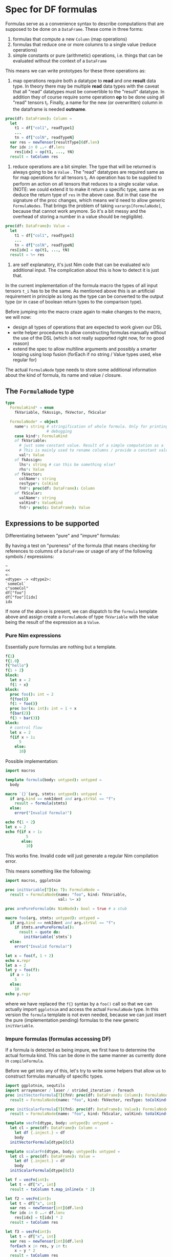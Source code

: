 * Spec for DF formulas

Formulas serve as a convenience syntax to describe computations that
are supposed to be done on a =DataFrame=. These come in three forms:
1. formulas that compute a new =Column= (map operations)
2. formulas that reduce one or more columns to a single value (reduce
   operations)
3. simple constants or pure (arithmetic) operations, i.e. things that
   can be evaluated without the context of a =DataFrame=

This means we can write prototypes for these three operations as:

1. map operations require both a datatype to *read* and one *result*
   data type. In theory there may be multiple *read* data types with
   the caveat that all "read" datatypes must be convertible to the
   "result" datatype. 
   In addition they of course require some operationn *op* to be done
   using all "read" tensors t_i. 
   Finally, a name for the new (or overwritten) column in the
   dataframe is needed *outname*.
#+begin_src nim
proc(df: DataFrame): Column = 
  let
    t1 = df["col1", readType1]
    ...
    tn = df["colN", readTypeN] 
  var res = newTensor[resultType](df.len)
  for idx in 0 ..< df.len:
    res[idx] = op(t1, ..., tN)
  result = toColumn res
#+end_src
2. reduce operations are a bit simpler. The type that will be returned
   is always going to be a =Value= .
   The "read" datatypes are required same as for map operations for
   all tensors t_i. An operation has to be supplied to perform an
   action on all tensors that reduces to a single scalar value.
   (NOTE: we could extend it to make it return a specific type, same
   as we deduce the return type of =res= in the above case. But in
   that case the signature of the proc changes, which means we'd need
   to allow generic =FormulaNodes=. That brings the problem of taking
   =varargs[FormulaNode]=, because that cannot work anymore. So it's a
   bit messy and the overhead of storing a number in a value should be
   negligible).
#+begin_src nim
proc(df: DataFrame): Value = 
  let
    t1 = df["col1", readType1]
    ...
    tn = df["colN", readTypeN] 
  res[idx] = op(t1, ..., tN)
  result = %~ res
#+end_src

3. are self explanatory, it's just Nim code that can be evaluated w/o
   additional input. The complication about this is how to detect it is
   just that. 

In the current implementation of the formula macro the types of all
input tensors =t_i= has to be the same. As mentioned above this is an
artificial requirement in principle as long as the type can be
converted to the output type (or in case of boolean return types to
the comparison type).

Before jumping into the macro craze again to make changes to the
macro, we will now:
- design all types of operations that are expected to work given our
  DSL
- write helper procedures to allow constructing formulas manually
  without the use of the DSL (which is not really supported right now,
  for no good reason)
- extend the spec to allow multiline arguments and possibly a smarter
  looping using loop fusion (forEach if no string / Value types used,
  else regular for)

The actual =FormulaNode= type needs to store some additional
information about the kind of formula, its name and value / closure.

** The =FormulaNode= type

#+begin_src nim
type
  FormulaKind* = enum
    fkVariable, fkAssign, fkVector, fkScalar

  FormulaNode* = object
    name*: string # stringification of whole formula. Only for printing and
                  # debugging
    case kind*: FormulaKind
    of fkVariable:
      # just some constant value. Result of a simple computation as a `Value`
      # This is mainly used to rename columns / provide a constant value
      val*: Value
    of fkAssign:
      lhs*: string # can this be something else?
      rhs*: Value
    of fkVector:
      colName*: string
      resType*: ColKind
      fnV*: proc(df: DataFrame): Column
    of fkScalar:
      valName*: string
      valKind*: ValueKind
      fnS*: proc(c: DataFrame): Value
#+end_src

** Expressions to be supported

Differentiating between "pure" and "impure" formulas:

By having a test on "pureness" of the formula (that means checking for
references to columns of a =DataFrame= or usage of any of the
following symbols / expressions:
#+begin_src 
~
<<
<-
<dtype> -> <dtype2>:
`someCol`
c"someCol"
df["foo"]
df["foo"][idx]
idx
#+end_src

If none of the above is present, we can dispatch to the =formula=
template above and assign create a =FormulaNode= of type =fkVariable=
with the value being the result of the expression as a =Value=.

*** Pure Nim expressions

Essentially pure formulas are nothing but a template.
#+begin_src nim
f{1}
f{1.0}
f{"hello"}
f{1 + 2}
block:
  let x = 2
  f{1 + x}
block:
  proc foo(): int = 2
  f{foo()}
  f{1 + foo()}
  proc bar(x: int): int = 1 + x
  f{bar(2)}
  f{3 + bar(3)}
block:
  # control flow
  let x = 2
  f{if x > 1: 
      5
    else:
      10}
#+end_src

Possible implementation:
#+begin_src nim
import macros

template formula(body: untyped): untyped =
  body

macro `{}`(arg, stmts: untyped): untyped = 
  if arg.kind == nnkIdent and arg.strVal == "f":
    result = formula(stmts)
  else:
    error("Invalid formula!")

echo f{1 + 2}
let x = 2
echo f{if x > 1: 
         5
       else:
         10}
#+end_src

#+RESULTS:
| 3 |
| 5 |

This works fine. Invalid code will just generate a regular Nim
compilation error.

This means something like the following:
#+begin_src nim
import macros, ggplotnim

proc initVariable[T](x: T): FormulaNode =
  result = FormulaNode(name: "foo", kind: fkVariable, 
                       val: %~ x)

proc arePureFormula(n: NimNode): bool = true # a stub

macro foo(arg, stmts: untyped): untyped = 
  if arg.kind == nnkIdent and arg.strVal == "f":
    if stmts.arePureFormula():
      result = quote do:
        initVariable(`stmts`)
  else:
    error("Invalid formula!")

let x = foo(f, 1 + 2)
echo x.repr
let a = 2
let y = foo(f):
  if a > 1:
    5
  else:
    10
echo y.repr

#+end_src

#+RESULTS:
| [name         | = | foo      |   |     |
| fkVariableval | = | [VIntnum | = | 3]] |
| [name         | = | foo      |   |     |
| fkVariableval | = | [VIntnum | = | 5]] |

where we have replaced the =f{}= syntax by a =foo()= call so that we
can actually import =ggplotnim= and access the actual =FormulaNode=
type. In this version the =formula= template is not even needed,
because we can just insert the pure (implementation pending) formulas
to the new generic =initVariable=.

*** Impure formulas (formulas accessing DF)

If a formula is detected as being impure, we first have to determine
the actual formula kind. This can be done in the same manner as
currently done in =compileFormula=.

Before we get into any of this, let's try to write some helpers that
allow us to construct formulas manually of specific types.

#+begin_src nim :results value drawer
import ggplotnim, sequtils
import arraymancer / laser / strided_iteration / foreach
proc initVectorFormula[T](fnV: proc(df: DataFrame): Column): FormulaNode =
  result = FormulaNode(name: "foo", kind: fkVector, resType: toColKind(T), fnV: fnV)

proc initScalarFormula[T](fnS: proc(df: DataFrame): Value): FormulaNode =
  result = FormulaNode(name: "foo", kind: fkScalar, valKind: toValKind(T), fnS: fnS)

template vecFn(dtype, body: untyped): untyped =
  let cl = proc(df: DataFrame): Column = 
    let df {.inject.} = df
    body
  initVectorFormula[dtype](cl)

template scalarFn(dtype, body: untyped): untyped =
  let cl = proc(df: DataFrame): Value =
    let df {.inject.} = df
    body
  initScalarFormula[dtype](cl)

let f = vecFn(int):
  let t = df["x", int]
  result = toColumn t.map_inline(x * 2)

let f2 = vecFn(int):
  let t = df["x", int]
  var res = newTensor[int](df.len)
  for idx in 0 ..< df.len:
    res[idx] = t[idx] * 2
  result = toColumn res

let f3 = vecFn(int):
  let t = df["x", int]
  var res = newTensor[int](df.len)
  forEach x in res, y in t:
    x = y * 2
  result = toColumn res

let fs = scalarFn(int):
  let t = df["x", int]
  var res: int
  forEach x in t:
    res += x
  result = %~ res

echo f.repr

let df = seqsToDf({"x" : toSeq(0 .. 10)})
echo f.evaluate(df)
echo f2.evaluate(df)
echo f3.evaluate(df)
echo fs.reduce(df)
#+end_src

#+RESULTS:
:results:
[name = 0x7f520ac27060"foo",
fkVectorcolName = "",
resType = colInt,
fnV = [Field0 = 0x5604099338bb,
Field1 = nil]]
Column of type: int with length: 11
  contained Tensor: Tensor[system.int] of shape [11]" on backend "Cpu"
	0	2	4	6	8	10	12	14	16	18	20
Column of type: int with length: 11
  contained Tensor: Tensor[system.int] of shape [11]" on backend "Cpu"
	0	2	4	6	8	10	12	14	16	18	20
Column of type: int with length: 11
  contained Tensor: Tensor[system.int] of shape [11]" on backend "Cpu"
	0	2	4	6	8	10	12	14	16	18	20
55
:end:


In summary the closure implementation of a vector formula consits of 3
parts:
- the preface:
  #+begin_src nim
  let
    t1 = df["t1", dtype1]
    ...
    tn = df["tn", dtypen]
  var res = newTensor[resType](df.len
  #+end_src
- the loop:
  #+begin_src nim
  for / forEach / map_inline / ...:
    # some code using `res`
  #+end_src
- the result:
  #+begin_src nim
  result = toColumn res
  #+end_src

Complications are thus:
- how do we determine the datatypes of the input tensors?
- how do we determine the datatype of the result?
and for the =vecFn= template:
- how do we determine the column type so that =vecFn= could be
  independent to create a =FormulaNode=?


The implementation of reducing formulas is essentially the same,
with the following changes to each of the 3 stages:
- preface:
  #+begin_src nim
  var res: resType
  #+end_src
- the loop:
  #+begin_src nim
  # some code modifying `res`
  #+end_src
- the result:
  #+begin_src nim
  result = %~ res
  #+end_src
and in many cases the whole body can be reduced to a single line, if
the reducing operation simply calls a procedure (e.g. =mean=).

#+begin_src nim
import macros

f{
  preface:
    t in df["foo", int] # t refers to each element of `foo` in the loop
    u in df["bar", float]
    v = df["baz", int] # v refers to the ``Tensor`` `baz`
  dtype: float
  name: "fooBar"
  loop:
    t.float * u + v[idx].float
}

f{
  preface:
    t in df["foo", int] # t refers to each element of `foo` in the loop
    u in df["bar", float]
    v = df["baz", int] # v refers to the ``Tensor`` `baz`
    r in result
  dtype: bool
  name: "filterme"
  loop:
    r = t.float > u and v[idx] < 2.2
}

f{
  preface:
    t in df["foo", float] # t refers to each element of `foo` in the loop
  dtype: bool
  name: "noNan"
  loop:
    not classify(t) == fcNan
}
# then
"noNan" ~ not classify(t) == fcNan
# is just a short form of 
name: "noNan"
loop:
  not classify(t) == fcNan
#+end_src

Have a data type to store this information at CT:
#+begin_src nim
type
  ## either: `t in df["foo", int]`
  ## or: `t = df["foo", int]`
  Assign = object
    element: NimNode # e.g. `t`
    tensor: NimNode # either `t` or `t_T` if `elmenent` used
    col: NimNode # name of the column
    colType: NimNode # e.g. `float`
  Preface = object
    args: seq[Assign]
  FormulaCT = object
    preface: Preface
    resType: NimNode # e.g. `ident"float"`
    name: string # name of the formula body as lisp
    loop: NimNode # loop needs to be patched to remove accented quotes etc
#+end_src
And a function to convert =FormulaCT= into a vector / scalar closure procedure.

Accented quotes / call string literals are converted into =Assign=:
#+begin_src nim
`foo` -> Assign(
  element: fooEl, # gensym
  tensor: fooT, # gensym
  col: foo,
  colType, # heuristics or type hint
)
# same with `c"foo"`
#+end_src

*** Operations to be supported

#+begin_src nim
f{`x`}
f{`x` + `y`}
f{"foo" ~ `x` + `y`}
f{"foo" << `x` + `y`}
f{"foo" ~ `x` + fn(`y`)}
f{"foo" ~ fn(`x`)}
let bar = "hello"
f{"foo" ~ fn(`x`, bar)}
# for filtering
f{not classify(`x`) == fcNaN}
f{not isNull(`x`)}
f{isBool(`x`)}
f{`x` > 5}
f{df["x"][idx] > 5 and `y` < 4}
f{"newCol" ~ if `x` < 3:
               foo(`x`)
             else:
               bar(`x)}
#+end_src
and many more...

*** Automatic type determination

One of the major issues in the current implementation is our hacky
pass from untyped to typed macros. In principle this is not an issue,
but the problem is that we cannot pass multiple procedures to a typed
macro, due to the following Nim issue:
https://github.com/nim-lang/Nim/issues/13913

However, we can work around it using an approach such as:
#+begin_src nim
import macros, math, tables

proc fn(x: int, s: string): string = $x & s
var EncounteredSymbols {.compileTime.}: Table[string, seq[NimNode]]

macro doTyped(name: static string, arg: typed): untyped =
  if name notin EncounteredSymbols:
    EncounteredSymbols[name] = newSeq[NimNode]()
  case arg.kind
  of nnkClosedSymChoice, nnkOpenSymChoice:
    for ch in arg:
      EncounteredSymbols[name].add ch
  else:
    EncounteredSymbols[name].add arg

macro foo(n: static string, fns: varargs[untyped]): untyped =
  result = newStmtList()
  for t in fns:
    result.add quote do:
      doTyped(`n`, `t`)

foo("bar", sqrt, pow, ln, fn)
static:
  for k, val in EncounteredSymbols:
    for s in val:
      echo s.getImpl.treeRepr
#+end_src

It requires neither ={.experimental: "dynamicBindSym".}= nor a macro
taking multiple typed parameters. Instead we have a compilation as
follows:
- an untyped macro, which extracts all symbols (nnkCall, nnkCommand?)
  used in the body, it outputs calls as:
  1. add each symbol using a =doTyped= equivalent to some global
     =Table= where the key is the name of the formula
  2. gen code to call another macro with the same arguments and the
     name of the just inserted key
  3. said macro can now read all typed symbols from the =Table= 

The final implementation is a bit more complicated in some sense,
because it requires us to skip identifiers =df=, =idx= as well as
=nnkBracketExpr= of =df[<someCol>]([idx])=, but in the latter case
take all identifiers found in a chain of =nnkDotExpr=.

=nnkDotExpr= however has to be kept as is (as a chain of calls) iff it
only contains identifiers.

#+begin_src nim
var TypedSymbols {.compileTime.}: Table[string, seq[NimNode]]

macro addSymbols(name: string, n: typed): untyped =
  if name.repr notin TypedSymbols:
    TypedSymbols[name.repr] = newSeq[NimNode]()
  TypedSymbols[name.repr].add n

proc extractSymbols(n: NimNode): seq[NimNode] =
  case n.kind
  of nnkIdent, nnkSym:
    # take any identifier or symbol
    if n.strVal notin ["df", "idx"]: # these are reserved identifiers
      result.add n
  of nnkBracketExpr:
    # check if contains df[<something>], df[<something>][idx]
    if not ((n[0].kind == nnkIdent and n[0].strVal == "df") or
            (n[0].kind == nnkBracketExpr and
             n[0][0].kind == nnkIdent and n[0][0].strVal == "df" and
             n[1].kind == nnkIdent and n[1].strVal == "idx")):
      result.add n
  of nnkDotExpr:
    ## If `DotExpr` consists only of Idents during the untyped pass,
    ## it's either field access or multiple calls taking no arguments.
    ## In that case we can just keep the chain and pass it to the typed
    ## macro. In case other things are contained (possibly `df[<...>]` or
    ## a regular call) take the individual fields.
    ## For something like `ms.trans` in ggplotnim (`trans` field of a scale)
    ## we need to pass `ms.trans` to typed macro!
    proc isAllIdent(n: NimNode): bool =
      result = true
      case n.kind
      of nnkIdent: discard
      of nnkDotExpr:
        if n[1].kind != nnkIdent: return false
        result = isAllIdent(n[0])
      else: return false
    let allIdent = isAllIdent(n)
    if allIdent:
      result.add n
    else:
      # add all identifiers found
      for ch in n:
        result.add extractSymbols(ch)
  of nnkAccQuoted, nnkCallStrLit:
    # do not look at these, since they are untyped identifiers referring to
    # DF columns
    return
  else:
    for i in 0 ..< n.len:
      result.add extractSymbols(n[i])
#+end_src

With this information in place, we can determine more type information
than before. There are still 4 different ways for us to determine
types:
1. if explicit usage of =<<=, =~=, =<-=: gives us information about
   whether the total computation is a tensor or a scalar
2. heuristics based on boolean / numerical operators, which we can use
   to deduce the result of operations (but in case of boolean
   operations not of the input!)
3. the newly gained type information from typed symbols: we can walk
   over the found symbols and check all open sym choices for things
   that:
   - take either scalars or tensors as input
   - from these look at the output
   to determine the required inputs for DF columns
4. type hints of =float -> int= kind

The latter should be extended in a way similar to what's explained in
[[Impure formulas (formulas accessing DF)]]. 


** Replacing for by forEach 

To generate a =forEach= statement from the formula macro instead of a
normal for loop, we need to understand what code we have to
generate. Let's look at the AST of a =forEach= call:
#+begin_src nim :results value code
import macros

macro dumpAtRT(body: untyped): untyped =
  let s = body.treeRepr
  result = quote do:
    echo `s`

dumpAtRT:
  forEach a in x, b in y, c in z:
    echo a, b, c
#+end_src

#+RESULTS:
#+begin_src nim
StmtList
  Command
    Ident "forEach"
    Infix
      Ident "in"
      Ident "a"
      Ident "x"
    Infix
      Ident "in"
      Ident "b"
      Ident "y"
    Infix
      Ident "in"
      Ident "c"
      Ident "z"
    StmtList
      Command
        Ident "echo"
        Ident "a"
        Ident "b"
        Ident "c"
#+end_src

So it's simply a =nnkCommand= with a bunch of =nnkInfix=
arguments. Easy enough to generate.
